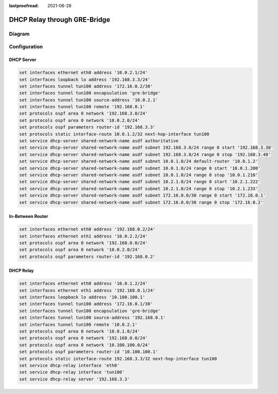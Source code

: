 :lastproofread: 2021-06-28

.. _examples-dhcp-relay-through-gre-bridge:


DHCP Relay through GRE-Bridge
-----------------------------

Diagram
^^^^^^^

.. image:: /_static/images/dhcp-relay-through-gre-bridge.png
   :width: 80%
   :align: center
   :alt: Network Topology Diagram

Configuration
^^^^^^^^^^^^^

DHCP Server
"""""""""""

.. code-block:: none

   set interfaces ethernet eth0 address '10.0.2.1/24'
   set interfaces loopback lo address '192.168.3.3/24'
   set interfaces tunnel tun100 address '172.16.0.2/30'
   set interfaces tunnel tun100 encapsulation 'gre-bridge'
   set interfaces tunnel tun100 source-address '10.0.2.1'
   set interfaces tunnel tun100 remote '192.168.0.1'
   set protocols ospf area 0 network '192.168.3.0/24'
   set protocols ospf area 0 network '10.0.2.0/24'
   set protocols ospf parameters router-id '192.168.3.3'
   set protocols static interface-route 10.0.1.2/32 next-hop-interface tun100
   set service dhcp-server shared-network-name asdf authoritative
   set service dhcp-server shared-network-name asdf subnet 192.168.3.0/24 range 0 start '192.168.3.30'
   set service dhcp-server shared-network-name asdf subnet 192.168.3.0/24 range 0 stop '192.168.3.40'
   set service dhcp-server shared-network-name asdf subnet 10.0.1.0/24 default-router '10.0.1.2'
   set service dhcp-server shared-network-name asdf subnet 10.0.1.0/24 range 0 start '10.0.1.200'
   set service dhcp-server shared-network-name asdf subnet 10.0.1.0/24 range 0 stop '10.0.1.210'
   set service dhcp-server shared-network-name asdf subnet 10.2.1.0/24 range 0 start '10.2.1.222'
   set service dhcp-server shared-network-name asdf subnet 10.2.1.0/24 range 0 stop '10.2.1.233'
   set service dhcp-server shared-network-name asdf subnet 172.16.0.0/30 range 0 start '172.16.0.1'
   set service dhcp-server shared-network-name asdf subnet 172.16.0.0/30 range 0 stop '172.16.0.2'


In-Between Router
"""""""""""""""""

.. code-block:: none

   set interfaces ethernet eth0 address '192.168.0.2/24'
   set interfaces ethernet eth1 address '10.0.2.2/24'
   set protocols ospf area 0 network '192.168.0.0/24'
   set protocols ospf area 0 network '10.0.2.0/24'
   set protocols ospf parameters router-id '192.168.0.2'


DHCP Relay
""""""""""

.. code-block:: none

   set interfaces ethernet eth0 address '10.0.1.2/24'
   set interfaces ethernet eth1 address '192.168.0.1/24'
   set interfaces loopback lo address '10.100.100.1'
   set interfaces tunnel tun100 address '172.16.0.1/30'
   set interfaces tunnel tun100 encapsulation 'gre-bridge'
   set interfaces tunnel tun100 source-address '192.168.0.1'
   set interfaces tunnel tun100 remote '10.0.2.1'
   set protocols ospf area 0 network '10.0.1.0/24'
   set protocols ospf area 0 network '192.168.0.0/24'
   set protocols ospf area 0 network '10.100.100.0/24'
   set protocols ospf parameters router-id '10.100.100.1'
   set protocols static interface-route 192.168.3.3/32 next-hop-interface tun100
   set service dhcp-relay interface 'eth0'
   set service dhcp-relay interface 'tun100'
   set service dhcp-relay server '192.168.3.3'
